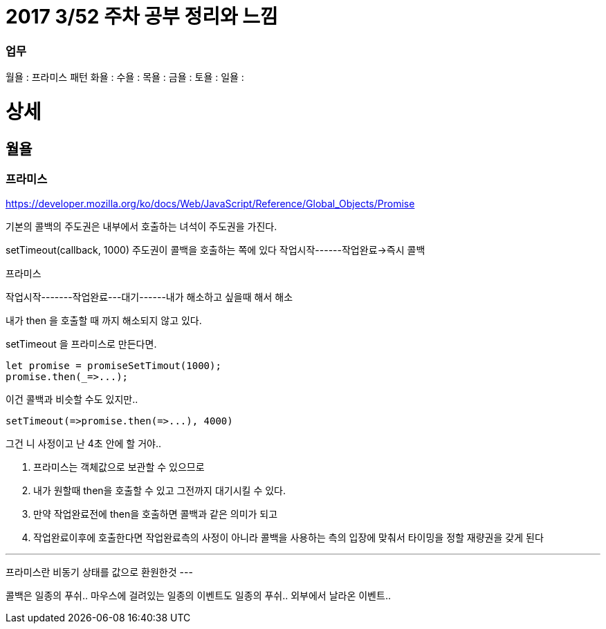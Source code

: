 # 2017 3/52 주차 공부 정리와 느낌

### 업무

월욜 : 프라미스 패턴
화욜 :
수욜 :
목욜 :
금욜 :
토욜 :
일욜 :




# 상세
// -------

## 월욜

### 프라미스

https://developer.mozilla.org/ko/docs/Web/JavaScript/Reference/Global_Objects/Promise


기본의 콜백의 주도권은 내부에서 호출하는 녀석이 주도권을 가진다.

setTimeout(callback, 1000)
주도권이 콜백을 호출하는 쪽에 있다
작업시작------작업완료->즉시 콜백


프라미스

작업시작-------작업완료---대기------내가 해소하고 싶을때 해서
해소

내가 then 을 호출할 때 까지 해소되지 않고 있다.

setTimeout 을 프라미스로 만든다면.

```
let promise = promiseSetTimout(1000);
promise.then(_=>...);
```

이건 콜백과 비슷할 수도 있지만..
```
setTimeout(=>promise.then(=>...), 4000)
```
그건 니 사정이고 난 4초 안에 할 거야..

2. 프라미스는 객체값으로 보관할 수 있으므로
3. 내가 원할때 then을 호출할 수 있고 그전까지 대기시킬 수 있다.
4. 만약 작업완료전에 then을 호출하면 콜백과 같은 의미가 되고
5. 작업완료이후에 호출한다면 작업완료측의 사정이 아니라 콜백을 사용하는 측의 입장에 맞춰서 타이밍을 정할 재량권을 갖게 된다

---
프라미스란 비동기 상태를 값으로 환원한것
---

콜백은 일종의 푸쉬..
마우스에 걸려있는 일종의 이벤트도 일종의 푸쉬.. 외부에서 날라온 이벤트..



